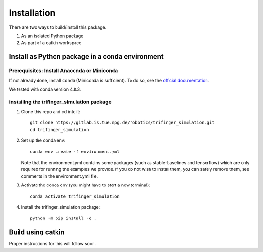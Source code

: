 Installation
================

There are two ways to build/install this package.

1. As an isolated Python package
2. As part of a catkin workspace

Install as Python package in a conda environment
----------------------------------------------------

Prerequisites: Install Anaconda or Miniconda
~~~~~~~~~~~~~~~~~~~~~~~~~~~~~~~~~~~~~~~~~~~~~~
If not already done, install ``conda`` (Miniconda is sufficient).  To do so, see the
`official documentation <https://docs.conda.io/projects/conda/en/latest/user-guide/install/>`_.

We tested with conda version 4.8.3.

Installing the trifinger_simulation package
~~~~~~~~~~~~~~~~~~~~~~~~~~~~~~~~~~~~~~~~~~~~~~~~

1. Clone this repo and cd into it::

       git clone https://gitlab.is.tue.mpg.de/robotics/trifinger_simulation.git
       cd trifinger_simulation

2. Set up the conda env::

       conda env create -f environment.yml

   Note that the environment.yml contains some packages (such as
   stable-baselines and tensorflow) which are only required for running the
   examples we provide. If you do not wish to install them, you can safely remove
   them, see comments in the environment.yml file.

3. Activate the conda env (you might have to start a new terminal)::

       conda activate trifinger_simulation

4. Install the trifinger_simulation package::

       python -m pip install -e .


Build using catkin
-------------------------

Proper instructions for this will follow soon.

